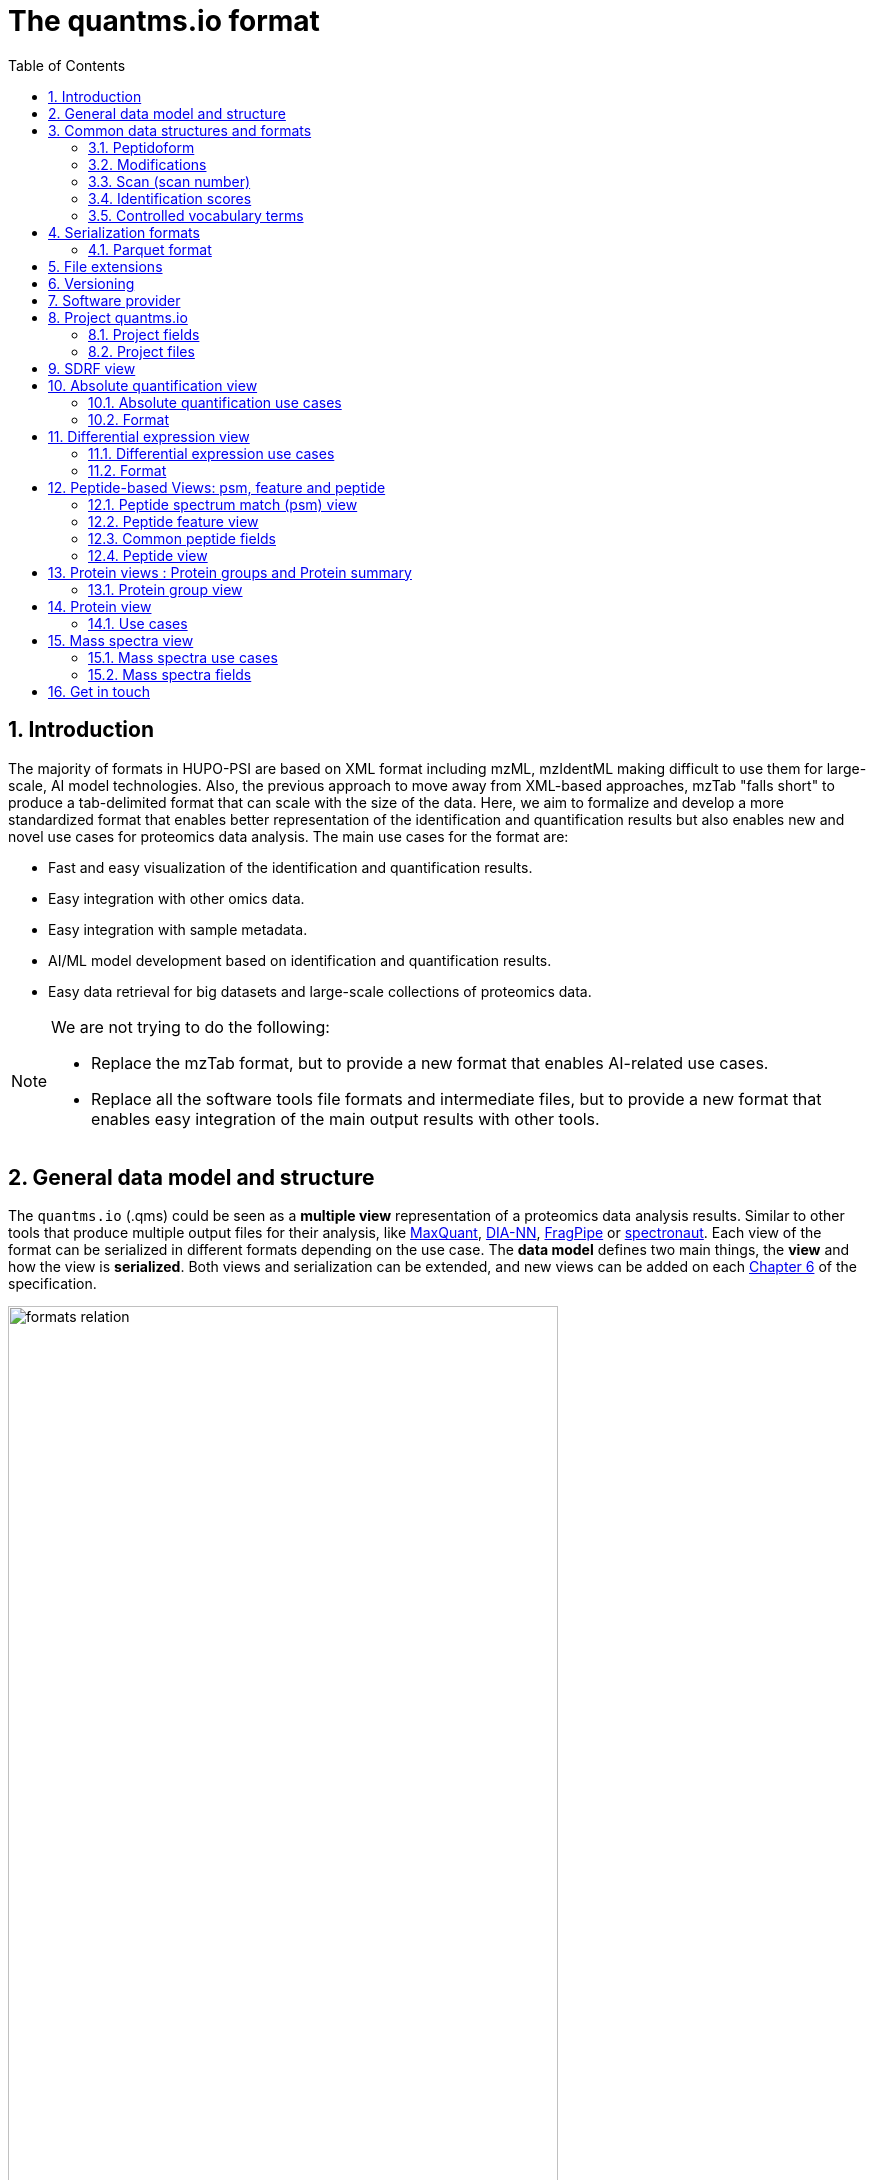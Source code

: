 = The quantms.io format
:sectnums:
:toc: left
:doctype: book
//only works on some backends, not HTML
:showcomments:
//use style like Section 1 when referencing within the document.
:xrefstyle: short
:figure-caption: Figure
:pdf-page-size: A4

//GitHub specific settings
ifdef::env-github[]
:tip-caption: :bulb:
:note-caption: :information_source:
:important-caption: :heavy_exclamation_mark:
:caution-caption: :fire:
:warning-caption: :warning:
endif::[]

[[introduction]]
== Introduction

The majority of formats in HUPO-PSI are based on XML format including mzML, mzIdentML making difficult to use them for large-scale, AI model technologies. Also, the previous approach to move away from XML-based approaches, mzTab "falls short" to produce a tab-delimited format that can scale with the size of the data. Here, we aim to formalize and develop a more standardized format that enables better representation of the identification and quantification results but also enables new and novel use cases for proteomics data analysis. The main use cases for the format are:

- Fast and easy visualization of the identification and quantification results.
- Easy integration with other omics data.
- Easy integration with sample metadata.
- AI/ML model development based on identification and quantification results.
- Easy data retrieval for big datasets and large-scale collections of proteomics data.

[NOTE]
====
We are not trying to do the following:

- Replace the mzTab format, but to provide a new format that enables AI-related use cases.
- Replace all the software tools file formats and intermediate files, but to provide a new format that enables easy integration of the main output results with other tools.
====

[[general-data-model]]
== General data model and structure

The `quantms.io` (.qms) could be seen as a **multiple view** representation of a proteomics data analysis results. Similar to other tools that produce multiple output files for their analysis, like https://www.maxquant.org/[MaxQuant], https://github.com/vdemichev/DiaNN[DIA-NN], https://fragpipe.nesvilab.org/[FragPipe] or https://biognosys.com/software/spectronaut/[spectronaut]. Each view of the format can be serialized in different formats depending on the use case. The **data model** defines two main things, the **view** and how the view is **serialized**. Both views and serialization can be extended, and new views can be added on each <<version>> of the specification.

image::images/formats-relation.svg[width=80%]

- The **data model view** defines the structure, the fields and properties that will be included in a view for each peptide, psms, feature or protein.
- The **data serialization** defines the format in which the view will be serialized and what features of serialization will be supported, for example, compression, indexing, or slicing.

[.center, cols="1,1,1,1", width=75%]
|===
| *view*       | *file class*      | *serialization format* | *definition*
| mz           | mz_file           | _parquet_              | <<mz>>
| psm          | psm_file          | _parquet_              | <<psm>>
| feature      | feature_file      | _parquet_              | <<feature>>
| pg           | pg_file           | _parquet_              | <<pg>>
| peptide      | peptide_file      | _parquet_              | <<peptide>>
| protein      | protein_file      | _parquet_              | <<protein>>
| absolute     | absolute_file     | _tsv_                  | <<absolute>>
| differential | differential_file | _tsv_                  | <<differential>>
| sdrf         | sdrf_file         | _tsv_                  | <<sdrf>>
| project      | -                 | _json_                 | <<project>>
|===

NOTE: Some of these data models fit better for some analytical methods than others, for example, the **psm view** <<psm>> is more suitable for data-dependent acquisition (DDA) methods, and may not be present in data-independent acquisition (DIA) methods; while the **feature view** <<feature>> could be generated in both DDA and DIA methods. Different expression view <<differential>> are only present in those experiments while absolute-expression (based on IBAQ values) is only available on datasets where comparisons are not performed between conditions.

[[file-structure]]

The `.qms` contains all the files of a quantms.io experiment. It will contain metadata files and different views of the experiments; <<general-data-model>>.

[[common-data-structures]]
== Common data structures and formats

We have some concepts that are common for some outputs and would be good to define and explain them here:

[[peptidoform]]
=== Peptidoform

A peptidoform is a peptide sequence with modifications. For example, the peptide sequence `PEPTIDM` with a modification of `Oxidation` would be `PEPTIDM[Oxidation]`. The peptidoform show be written using the https://github.com/HUPO-PSI/ProForma[Proforma specification]. This concept is used in the following outputs:

  - <<psm>>
  - <<feature>>
  - <<peptide>>

[[modifications]]
=== Modifications

A modification is a chemical change in the peptide sequence. Modifications can be annotated in multiple ways in `quantms.io` format:

- As part of the Proforma notation inside the peptide or as a separate by `[Oxidation]` with  modification name or accession: For example, `Oxidation` or `UNIMOD:35`. It Is RECOMMENDED to report modifications using UNIMOD. If a modification is not defined in UNIMOD, a CHEMMOD definition must be used like `CHEMMOD:-18.0913`, where the number is the mass shift in Daltons.
- As a list of modification names for each peptidoform for easy integration and filtering of the given peptide evidence. For example, `Oxidation;Phosphorylation`.
- Full modification annotation with the given position, modification name, and quality score. In this case, modifications will be encoded as:
  ** Accession or name: The modification accession or name. For example, `CHEMMOD:-18.0913`, `UNIMOD:35` or `Oxidation`.
  ** Position: The position of the modification in the peptide sequence. Terminal modifications in proteins and peptides MUST be reported with the position set to 0 (N-terminal) or the amino acid length +1 (C-terminal) respectively. For example, `1` or `1,2,3`.
  ** Localization Probability: The probability of the modification being in the reported position.

Those three properties can be combined, for example, in a string like one string as:

`{position}({Probabilistic Score:0.9})|{position2}|..-{modification accession or name}`

`1(Probabilistic Score:0.8)|2(Probabilistic Score:0.9)|3-UNIMOD:35`

When represented in parquet files <<psm>>, <<feature>>, modification details will be a list of struct:

```json
   {
      "name": "modifications",
      "type": {
        "type": "array",
        "items": {
          "type": "record",
          "name": "modification_details",
          "fields": [
            {
              "name": "accession",
              "type": "string",
              "doc": "Accession number of the modification (e.g., UNIMOD:35)"
            },
            {
              "name": "positions",
              "type": {
                "type": "array",
                "items": {
                  "type": "record",
                  "name": "PositionDetails",
                  "fields": [
                    {
                      "name": "position",
                      "type": "int",
                      "doc": "Position of the modification on the peptide"
                    },
                    {
                      "name": "localization_probability",
                      "type": "float",
                      "doc": "Probability that the modification is localized at this position"
                    }
                  ]
                }
              },
              "doc": "Positions and corresponding localization probabilitie"
            }
          ]
        }
      },
      "doc": "List of modifications and their details"
    }

```

[[scan]]
=== Scan (scan number)
Scan number (`scan`) aims to point to the MS/MS in a Raw, mzML, or peak list file (e.g., MGF). https://github.com/HUPO-PSI/mzIdentML[mzIdentML], https://github.com/HUPO-PSI/mzTab[mzTab], https://github.com/HUPO-PSI/usi[USI], and another HUPO-PSI standardization have different ways to use and define scan `number`. Here we will use the latest definition from USI. A single `scan` point to an MS/MS in the spectra file. The `scan` is a unique identifier, and it could be a number or a string depending on the instrument.

- AB Sciex:  `sample=1 period=1 cycle=2740 experiment=10` ->  `1,1,2740,10`. In this scenario, where reference to the original scan event is desired but a single scan number is not sufficient, then we use `nativeId` mechanism.

- Waters nativeId: `function=10 process=1 scan=345` -> `10,1,345`

- Bruker nativeId: `frame=120 scan=475` -> `120,475`

- Thermo scan : `controllerType=0 controllerNumber=1 scan=43920` -> `43920`

Note: since the controllerType and controllerNumber are always 0 and 1 for mass spectra. In rare cases, if either controllerType is not 0 or controllerNumber is not 1 (e.g., a PDA spectrum is being referenced), then the nativeId form MUST be used: `controllerType=5 controllerNumber=1 scan=7` -> `5,1,7`

The `scan` is use in the following section: <<psm>>, <<feature>>, <<mz>>.

[NOTE]
=====
Normally the scan value is only captured in the column, while the format of the scan: `nativeId`, `scan` or `index` should be captured in the metadata of the file. However, in some types of analyses we may have more than one type of scan in the same file, (e.g., when merging multiple experiments.), in this case, each scan MUST be prefixed by the type of scan. For example, `nativeId:1,1,2740,10`, `scan:43920`.
=====

[[identification-scores]]
=== Identification scores

Every workflow within quantms uses different identification/quantification scores to determinate the quality of the identification or the quantification. `additional_scores` in quantms try to capture multiple scores from different workflows such as the `Comet:xcorr` or `DIA-NN:Q.Value`. Additional scores are stored as a key/value pair where the key is the name of the score (is RECOMMENDED to use HUPO-PSI MS ontology) and the value is the score value. This concept is used in the following outputs:

- `[Comet:xcorr:67.8", DIA-NN:Q.Value:0.01]`

This concept is used in the following outputs:

- <<psm>>
- <<feature>>
- <<peptide>>

[[cv-terms]]
=== Controlled vocabulary terms

The following views <<psm>>, <<feature>>, <<mz>> use controlled vocabularies to describe the data. The controlled vocabulary terms are used to standardize the data and make it easier to integrate with other datasets. The controlled vocabulary terms are stored as a key/value pair where the key is the name of the controlled vocabulary term and the value is the term value. This concept is used in the following outputs:

- `["ms level": "2", "deconvoluted data": null]`

The name/key of the controlled vocabulary MUST be provided; the value is optional.

[[serialization]]
== Serialization formats

The `quantms.io` format has different serialization formats for each view. The serialization format defines how the view will be serialized and what features of serialization will be supported, for example, compression, indexing, or slicing. The following serialization formats are supported:

- **tsv**: Tab-separated values format.
- **parquet**: Apache Parquet format.
- **json**: JavaScript Object Notation format.

[[parquet-format]]
=== Parquet format

https://github.com/apache/parquet-format[Parquet] is a columnar storage format that supports nested data. Apache Parquet is an open-source format designed for efficient data storage and retrieval. It offers high-performance compression and encoding schemes, making it well-suited for handling large volumes of complex data. Parquet is widely supported across various programming languages and analytics tools.

Apache Parquet includes two types of metadata: file metadata and column metadata. File metadata contains pointers to the starting locations of all the column metadata, while column metadata holds location information for the individual column chunks. Readers first access the file metadata to find the column chunks they need, then use the column metadata to efficiently skip over irrelevant pages.

A Parquet table can be distributed across multiple compute nodes, and its key advantage is that applications can quickly jump to the relevant fields in a record using metadata. For large-scale analyses, Parquet has helped users reduce storage requirements by at least one-third on large datasets. Additionally, it significantly improves scan and deserialization times (important for web-based use cases), thus reducing overall costs.

[[parquet-features]]
==== Parquet features

- **Columnar Storage**: Parquet's columnar design improves compression and query performance by storing data by columns rather than rows, which reduces I/O for analytical queries that typically access only a few columns.
- **Efficient Compression**: The format achieves better compression ratios with algorithms like Snappy, Gzip, and LZO, and uses techniques like RLE, and dictionary encoding for further optimization.
- **Schema Evolution**: Parquet supports adding, deleting, or modifying columns without affecting existing data, making it adaptable to schema changes.
- **Complex Data Types**: Supports nested structures and data types like arrays, maps, and structs, allowing efficient storage of complex data.

[[parquet-slicing]]
==== Parquet slicing

`quantms.io` supports slicing parquet files using any field when generating them.Upon storage, the files are organized into distinct folders according to the chosen slicing fields.
----
PXD004683/
│
├── sample_accession_1/
│   ├── file1.parquet
│   └── file2.parquet
│
├── sample_accession_2/
│   ├── file3.parquet
│   └── file4.parquet
│
└── sample_accession_3/
    ├── file5.parquet
    └── file6.parquet
...
----

When registering parquet files to project.json <<project>>, it will be in such a format.
----
  "quantms_files": [
    {
      "feature_file": [
        {
          "path_name": "PXD004683",
          "is_folder": true,
          "partition_fields": ["sample_accession"]
        }
      ]
    },
  ]
----

[[extensions]]
== File extensions

File extensions are used to identify the file type. In `quantms.io` the extensions are constructed as follows: `*.{view}.{format}` where the view is one of the well-defined views in the specification and the format is one of the serialization formats. For example:

- An absolute expression file: `PXD000000-943a8f02-0527-4528-b1a3-b96de99ebe75.absolute.tsv`
- A differential expression file: `PXD000000-943a8f02-0527-4528-b1a3-b96de99ebe75.differential.tsv`
- A feature file: `PXD000000-943a8f02-0527-4528-b1a3-b96de99ebe75.feature.parquet`
- A psm file: `PXD000000-943a8f02-0527-4528-b1a3-b96de99ebe75.psm.parquet`

NOTE: In `quantms.io` we use the UUID to identify the project and the files `{PREFIX}-{UUID}.{view}.{format}`, it is optional, but for most of the code examples we will use it. *uuids*: A Universally Unique Identifier (UUID) URN Namespace, as defined in RFC 4122, provides a standardized method for generating globally unique identifiers across various systems and applications. The UUID URN Namespace ensures that each generated UUID is highly unlikely to collide with any other UUID, even when produced by different entities and systems.

[[version]]
== Versioning

The structure of the version is as follows `{major release}.{minor update}`: The current `quantms.io` specification version is: **1.0**

- All views (<<psm>>, <<feature>>, <<pg>>) and serialization formats will have a version number in the way: `quantmsio_version: {}`. This will help to identify the version of the specification used to generate the file.
- Major release changes will be backward incompatible, while minor updates will be backward compatible.

[[software]]
== Software provider

The data within quantms.io is mainly generated from https://github.com/bigbio/quantms[quantms workflow]. However, the format is open and can be used by any software provider that wants to generate the data in this format. The software provider and the version of the software used to generate the data will be stored in the project view <<project>> as:

[source,json]
----
"software_provider": {
    "name": "quantms",
    "version": "1.3.0"
  }
----

[[project]]
== Project quantms.io

The project view is the file that stores the metadata of the entire `quantms.io` project. The project view is a JSON file that contains the following fields:

=== Project fields

|===
| **Field**                       | **Description**                             | **Type**
| ``project_accession``          | Project accession identifier                | string
| ``project_title``               | Title of the project                        | string
| ``project_description``         | Description of the project                  | string
| ``project_sample_description``  | Description of the project sample           | string
| ``project_data_description``    | Description of the project data             | string
| ``project_pubmed_id**           | PubMed ID associated with the project       | int32
| ``organisms``                   | List of Organisms involved in the project   | list[string], null
| ``organism_parts``              | Parts of Organisms studied                  | list[string], null
| ``diseases``                    | Diseases associated with the study          | list[string], null
| ``cell_lines``                  | Cell lines used in the study                | list[string], null
| ``instruments``                 | Instruments used for data acquisition       | list[string]
| ``enzymes``                     | Enzymes used in the study                   | list[string]
| ``experiment_type``             | Types of experiments conducted              | list[string]
| ``acquisition_properties``      | Properties of the data acquisition methods  | list[key/value]
| ``quantms_files``               | Files related to quantMS analysis           | list[key/value]
| ``quantmsio_version``           | Version of the `quantms.io`                 | string
| ``software_provider``           | The <<software>> used to generate the data  | key/value
| ``comments``                    | Additional comments or notes                | list[string]
|===

- key/value pair object: The key/value pairs are used to store the acquisition properties, and the  quantms files.

Example of ``acquisition_properties``:

[source,json]
----
   "acquisition_properties": [
        {"precursor tolerance": "0.05 Da"},
        {"dissociation method": "HCD"}
   ]
----

=== Project files

The files within a project are in the current version <<version>> optional. Files within a project should be listed in the quantms_files, for every file the following information is necessary:

- path_name: The name of the file or folder.
- is_folder: A boolean value that indicates if the file is a folder or not.
- partition_fields: The fields that are used to partition the data in the file. This is used to optimize the data retrieval and filtering of the data. This field is optional.

NOTE: Parquet files can be storage as folders when the data is partitioned by some fields. For example, a parquet file that is partitioned by the `sample_accession` field will be stored as a folder with the name of the field and the value of the field.

Example of ``quantms_files``:

[source,json]
----
   {
  "quantms_files": [
    {
      "psm_file": [
        {
          "path_name": "PXD004683-550e8400-e29b-41d4.1.psm.parquet",
          "is_folder": false
        },
        {
          "path_name": "PXD004683-550e8400-e29b-41d4.2.psm.parquet",
          "is_folder": false
        }
      ]
    },
    {
      "feature_file": [
        {
          "path_name": "PXD004683",
          "is_folder": true,
          "partition_fields": ["sample_accession"]
        }
      ]
    },
    {
      "differential_file": [
        {
          "path_name": "PXD004683-a716.differential.tsv",
          "is_folder": false
        }
      ]
    },
    {
      "absolute_file": [
        {
          "path_name": "PXD004683-e29b-41f4-a716.absolute.tsv",
          "is_folder": false
        }
      ]
    },
    {
      "sdrf_file": [
        {
          "path_name": "PXD004683-e29b-41f4-a716.sdrf.tsv",
          "is_folder": false
        }
      ]
    }
  ]
}
----

Example:

[source,json]
----
   {
    "project_accession": "PXD014414",
    "project_title": "",
    "project_sample_description": "",
    "project_data_description": "",
    "project_pubmed_id": 32265444,
    "organisms": [
        "Homo sapiens"
    ],
    "organism_parts": [
        "mammary gland",
        "adjacent normal tissue"
    ],
    "diseases": [
        "metaplastic breast carcinomas",
        "Triple-negative breast cancer",
        "Normal",
        "not applicable"
    ],
    "cell_lines": [
        "not applicable"
    ],
    "instruments": [
        "Orbitrap Fusion"
    ],
    "enzymes": [
        "Trypsin"
    ],
    "experiment_type": [
        "Triple-negative breast cancer",
        "Wisp3",
        "Tandem mass tag (tmt) labeling",
        "Ccn6",
        "Metaplastic breast carcinoma",
        "Precision therapy",
        "Lc-ms/ms shotgun proteomics"
    ],
    "acquisition_properties": [
        {"proteomics data acquisition method": "TMT"},
        {"proteomics data acquisition method": "Data-dependent acquisition"},
        {"dissociation method": "HCD"},
        {"precursor mass tolerance": "20 ppm"},
        {"fragment mass tolerance": "0.6 Da"}
    ],
  "quantms_files": [
    {
      "feature_file": [
        {
          "file_name": "PXD014414.feature.parquet",
          "is_folder": false
        }
      ]
    },
    {
      "sdrf_file": [
        {
          "file_name": "PXD014414.sdrf.tsv",
          "is_folder": false
        }
      ]
    },
    {
      "psm_file": [
        {
          "file_name": "PXD014414-f4fb88f6.psm.parquet",
          "is_folder": false
        }
      ]
    },
    {
      "differential_file": [
        {
          "file_name": "PXD014414-3026e5d5.differential.tsv",
          "is_folder": false
        }
      ]
    }
  ]
  },
    "software_provider": {
       "name": "quantms",
       "version": "1.3.0"
    },
    "quantmsio_version": "1.0",
    "comments": []
   }
----

[[sdrf]]
== SDRF view

The Proteomics Sample and Data Relationship Format (https://github.com/bigbio/proteomics-sample-metadata[SDRF]) is a tab-delimited file format that describes the relationship between samples, data files, and the experimental factors. The SDRF is a key file in the proteomics data analysis workflow as it describes the relationship between the samples and the data files. The specification of the SDRF can be found in the https://github.com/bigbio/proteomics-sample-metadata[SDRF GitHub repository].

[[absolute]]
== Absolute quantification view

Absolute quantification is the process of determining the absolute/baseline amount of a target protein in a sample. In proteomics, the main computational method to determine the absolute quantification is the intensity-based https://www.nature.com/articles/nature11848[absolute quantification (iBAQ) method].

=== Absolute quantification use cases

- Fast and easy visualization absolute expression (AE) results using iBAQ values.
- Store the AE results of each protein on each sample.
- It could be used as a proxy to understand the expression profile of a protein in different conditions, tissues and organisms.

=== Format

The absolute expression format is a tab-delimited file format that contains the following fields:

-  ``protein`` -> Protein accession or semicolon-separated list of accessions for indistinguishable groups
-  ``sample_accession`` -> Sample accession in the SDRF.
-  ``condition`` -> Condition name
-  ``ibaq`` -> iBAQ value
-  ``ibaq_normalized`` -> Relative iBAQ value, Ibaq value normalized by the sum of the iBAQ values in the sample.

Example:

|===
| *protein*    | *sample_accession* | *condition* | *ibaq*  | *ibaq_normalized*
| LV861_HUMAN  | Sample-1           | heart        | 1234.1  | 12.34
|===

==== AE header

We based the AE format (<<absolute>>) and DE (<<differential>>) based on MSstats and other genomics formats such as VCF. By default, the MSstats format does not have any header of metadata. We suggest adding a header to the output for better understanding of the file. By default, MSstats allows comments in the file if the line starts with ``#``. The quantms output will start with some key value pairs that describe the project, the workflow and also the columns in the file. For

Example:

``#project_accession=PXD000000``

In addition, for each ``Default`` column of the matrix the following information should be added:

   #INFO=<ID=protein, Number=inf, Type=String, Description="Protein Accession">
   #INFO=<ID=sample_accession, Number=1, Type=String, Description="Sample Accession in the SDRF">
   #INFO=<ID=condition, Number=1, Type=String, Description="Value of the factor value">
   #INFO=<ID=ibaq, Number=1, Type=Float, Description="Intensity based absolute quantification">
   #INFO=<ID=ibaq_normalized, Number=1, Type=Float, Description="normalized iBAQ">
   #INFO=<ID=quantmsio_version, Number=1, Type=String, Description="Version of the quantms.io">

- The ``ID`` is the column name in the matrix, the ``Number`` is the number of values in the column (separated by ``;``), the ``Type`` is the type of the values in the column and the ``Description`` is a description of the column. The number of values in the column can go from 1 to ``inf`` (infinity).
-  Protein groups are written as a list of protein accessions separated by ``;`` (e.g.``P12345;P12346``)

We _RECOMMEND_ including the following properties in the header:

-  `project_accession`: The project accession in PRIDE Archive
-  `project_title`: The project title in PRIDE Archive
-  `project_description`: The project description in PRIDE Archive
-  `quantms_version`: The version of the quantms workflow used to generate the file
-  `factor_value`: The factor values used in the analysis (e.g.``tissue``)

Please check also the differential expression example for more information: <<differential>>

[[differential]]
== Differential expression view

The differential expression view is a tab-delimited file format that contains the differential expression results between two contrasts, with the corresponding fold changes and p-values. The differential expression view is a key file in the proteomics data analysis workflow as it describes the differential expression between two conditions.

=== Differential expression use cases

-  Store the differential express proteins between two contrasts, with the corresponding fold changes and p-values.
-  Enable easy visualization using tools like `Volcano Plot <https://en.wikipedia.org/wiki/Volcano_plot_(statistics)>`__.
-  Enable easy integration with other omics data resources.
-  Store metadata information about the project, the workflow and the columns in the file.

=== Format

The differential expression format by quantms.io is based on the https://msstats.org/wp-content/uploads/2017/01/MSstats_v3.7.3_manual.pdf[MSstats] output:

- ``protein`` -> Protein Accession
- ``label`` -> Label for the contrast on which the fold changes and p-values are based on
- ``log2fc`` -> Log2 Fold Change
- ``se`` -> Standard error of the log2 fold change
- ``df`` -> Degree of freedom of the t-student test
- ``pvalue`` -> Raw p-values
- ``adj_pvalue`` -> P-values adjusted among all the proteins in the specific comparison using the approach by Benjamini and Hochberg
- ``issue`` -> Issue column shows if there is any issue for inference in corresponding protein and comparison, for example, OneConditionMissing or CompleteMissing.

Example:

|===
| *protein*   | *label*                          | *log2fc* | *se* | *df* | *pvalue* | *adj_pvalue* | *issue*
| ADA2_HUMAN  | normal - squamous cell carcinoma | 0.3057    | 0.26 | 37   | 0.02     | 0.43         |
|===

==== DE header

By default, the MSstats format does not have any header of metadata. We suggest adding a header to the output for better understanding of the file. By default, MSstats allows comments in the file if the line starts with ``#``. The quantms output will start with some key value pairs that describe the project, the workflow and also the columns in the file. For example:

``#project_accession=PXD000000``

In addition, for each ``Default`` column of the matrix the following information should be added:

   #INFO=<ID=protein, Number=inf, Type=String, Description="Protein Accession">
   #INFO=<ID=label, Number=1, Type=String, Description="Label for the Conditions combination">
   #INFO=<ID=log2fc, Number=1, Type=Double, Description="Log2 Fold Change">
   #INFO=<ID=se, Number=1, Type=Double, Description="Standard error of the log2 fold change">
   #INFO=<ID=df, Number=1, Type=Integer, Description="Degree of freedom of the Student test">
   #INFO=<ID=pvalue, Number=1, Type=Double, Description="Raw p-values">
   #INFO=<ID=adj_pvalue, Number=1, Type=Double, Description="P-values adjusted among all the proteins in the specific comparison using the approach by Benjamini and Hochberg">
   #INFO=<ID=issue, Number=1, Type=String, Description="Issue column shows if there is any issue for inference in corresponding protein and comparison">
   #INFO=<ID=quantmsio_version, Number=1, Type=String, Description="Version of the quantms.io">

-  The ``ID`` is the column name in the matrix, the ``Number`` is the number of values in the column (separated by ``;``), the ``Type`` is the type of the values in the column and the ``Description`` is a description of the column. The number of values in the column can go from 1 to ``inf`` (infinity).
-  Protein groups are written as a list of protein accessions separated by ``;`` (e.g. `P12345;P12346``)

We suggest including the following properties in the header:

- `project_accession`: The project accession in PRIDE Archive
- `project_title`: The project title in PRIDE Archive
- `project_description: The project description in PRIDE Archive
- `quantmsio_version`: The version of the quantms workflow used to generate the file.
- `factor_value`: The factor values used in the analysis (e.g. ``phenotype``)
- `adj_pvalue: The FDR threshold used to filter the protein lists (e.g. ``adj.pvalue < 0.05``)

[[peptide-views]]
== Peptide-based Views: psm, feature and peptide

Multiple peptide-level views are available for the `quantms.io` format. The views are the following:

- <<psm>>: Peptide Spectrum Match (psm) View—The psm view aims to cover detail on Peptide spectrum matches (psm) level for AI/ML training and other use-cases, mainly for DDA analytical methods.

- <<feature>>: Peptide Feature View—The peptide feature views (peptide features) aims to cover detail on quantified peptide information level, including peptide intensity in relation to the sample metadata.

- <<peptide>>: Peptide View—The peptide view is a summary of quantified peptides by samples, the aim of this representation is to provide a simple summary of the number of peptides and their given quantity for each protein on each sample. This view is useful for quick visualization and data retrieval.

[[psm]]
=== Peptide spectrum match (psm) view

Peptide spectrum matches (psms) are the results of the **identification** of peptides in mass spectrometry data. PSMs are mainly the results of peptide identification by database search engines on data-dependent acquisition (DDA) experiments.

==== Psm use cases

- The psm table aims to cover detail on psm level for AI/ML use-cases.
- Most of the content is similar to mzTab, a psm would a peptide identification in a msrun file.
- We included in the psm view the spectrum information as optional for those use cases that want to have fast access to peptide information + spectrum data, for example, clustering or intensity prediction
- Fast and easy visualization of PSM information.

[[psm-fields]]
==== Psm fields

The following table presents all the fields and attributes for each PSM entry in the psm_file. Some fields are shared between the <<psm>>, <<feature>> and <<peptide>> views.

[cols="1,2,1,1,1,1,1", options="header"]
|===
| **Field**
| **Description**
| **Type**
| **DIA-NN**
| **FragPipe**
| **MaxQuant**
| **mzTab**

7+^| These fields are shared with features (<<feature>>) and peptides (<<peptide>>)
| `sequence`
| The peptide's sequence (with no modifications)
| string
| Stripped.Sequence
| Peptide
| Sequence
| sequence

| `peptidoform`
| Peptide sequence with modifications, see more <<peptidoform>>
| string
| Modified.Sequence
| Modified Peptide
| Modified sequence
| opt_global_cv_MS:1000889_peptidoform_sequence

| `modifications`
| List of modifications as a string array, easy for search and filter
| array[string], null
| -
| -
| Modifications
| modifications

| `modification_details`
| Modifications details: modification name, positions and localization probabilities: read <<modifications>>
| array[struct], null
| -
| [modified residue]:[modification mass]
| Score for localization in Site Tables
| x

| `posterior_error_probability`
| Posterior error probability (PEP) for the given peptide or psm match.
| float32, null
| PEP
| x
| PEP
| opt_global_Posterior_Error_Probability_score

| `global_qvalue`
| Global q-value for the peptide or psm at the level of the experiment, <<psm-global-qvalue>>
| float32, null
| Global.Q.Value
| x
| -
| opt_global_q-value

7+^| Peptide fields shared with feature (<<feature>>)
| `is_decoy`
| Decoy indicator, 1 if the peptide is a decoy, 0 target
| int32
| -
| -
| Reverse
| opt_global_cv_MS:1002217_decoy_peptide

| `calculated_mz`
| Theoretical peptide mass-to-charge ratio based on an identified sequence and modifications
| float32
| Calculate.Precursor.Mz
| Calculated M/Z
| m/z
| calc_mass_to_charge

| `additional_scores`
| List of structures, each structure contains two fields: name and value.
| array[struct{name: string, value: float32}]
| DIA-NN Scores
| FragPipe Scores
| MaxQuant Scores
| search_engine_score

| `consensus_support`
| Consensus support for the given peptide spectrum match, when multiple search engines are used
| float32, null
| -
| -
| -
| -

| `rank`
| Rank of the peptide spectrum match in the search engine output | integer, null
| int32, null
| -
| -
| -

| `cv_params`
| Optional list of CV parameters for additional metadata <<psm-cv-params>>
| array[struct{name:string, value:string}], null
| -
| -
| -
| -

7+^| Protein fields shared by <<feature>> <<psm>>
| `unique`
| Unique peptide indicator, if the peptide maps to a single protein, the value is 1, otherwise 0
| int32, null
| -
| Is Unique
| Unique
| unique

| `pg_global_qvalue`
| Global q-value of the protein group at the experiment level
| float32, null
| Global.PG.Q.Value
| x
| x
| best_search_engine_score

| `mp_accessions`
| Protein accessions of all the proteins that the peptide maps to
| array[string], null
| Protein.Ids
| x
| Proteins
| accession

7+^| Spectra fields shared by <<feature>> <<psm>>
| `precursor_charge`
| Precursor charge
| int32
| Precursor.Charge
| x
| Charge
| charge

| `observed_mz`
| Experimental peptide mass-to-charge ratio of identified peptide (in Da)
| float32
| x
| Observed M/Z
| x
| exp_mass_to_charge

| `rt`
| MS2 scan’s precursor retention time (in seconds)
| float32, null
| RT
| x
| Retention time
| retention_time

| `predicted_rt`
| Predicted retention time of the peptide (in seconds)
| float32, null
| Predicted.RT
| x
| x
| -

| `reference_file_name`
| Spectrum file name with no path information and not including the file extension
| string
| Run
| Spectrum File
| x
| spectra_ref

| `scan`
| Scan index (number of nativeId) of the spectrum identified: read <<scan>>
| string
| <<scan-diann>>
| Spectrum
| MS/MS scan number
| spectra_ref

7+^|These fields are optional and part of the MS/MS information <<mz>>
| `ion_mobility`
| Ion mobility value for the precursor ion
| float, null
| x
| x
| x
| x

| `number_peaks`
| Number of peaks in the spectrum used for the peptide spectrum match
| int32, null
| -
| -
| -
| -

| `mz_array`
| Array of m/z values for the spectrum used for the peptide spectrum match
| array[float], null
| -
| -
| -
| -

| `intesity_array`
| Array of intensity values for the spectrum used for the peptide spectrum match
| array[float], null
| -
| -
| -
| -
|===

[NOTE]
====
 - Psm view is NOT RECOMMENDED to be generated for **DIA** methods because it will be duplicated information with the feature view. The psm view is more suitable for **DDA** methods where the psm is the main output of the identification process.

 - Protein inference SHOULD NOT be included in the psm view, as it is not the main purpose of the psm view. However, for some use cases like peptide filtering, search, etc., maybe interesting to have access to all the psms for a given protein accession, you can include that in the `mp_accessions`: mapped protein accessions. For protein inference please look into the feature view (<<feature>>) and protein group (<<pg>>).

 - The `mz_array` and `intensity_array` are arrays of the same length, where the `mz_array` contains the m/z values and the `intensity_array` contains the intensity values; and the size of the arrays is the same as the number of peaks in the spectrum. These three columns could help use cases like AI/ML that need the spectrum information for a given psm. We RECOMMEND using for spectra data the mz view (<<mz>>), where the spectra are stored in a more efficient way.
====

[[psm-cv-params]]
==== Psm CV parameters

Cv params are a key-value pairs list that allows to store additional information for a given psm. For example, it could be used to store the following, mzIdentML information:

- 'prot:FDR threshold': 0.01
- number of unmatched peaks: 3

The cv_params are stored as a list of key-value pairs, where the key is the name of the parameter, and the value is the value of the parameter. This is similar to the CVParams in the mzIdentML format. Please, be aware that search engine scores should be stored for psms in the column `additional_scores`.

[[peptidoform]]

[[psm-file-metadata]]
==== Psm file metadata

For parquet psm files, the metadata of the file including quantms.io version and other metadata should be stored in the file. The metadata should be stored in the file as a key/value pair. The metadata should include the following fields:

- `quantmsio_version`: The version of the quantms.io format used to generate the file.
- `software_provider`: The software provider and the version of the software used to generate the data.
- `project_accession`: The project accession in PRIDE Archive if available.
- `project_title`: The project title in PRIDE Archive if available.
- `project_description`: The project description in PRIDE Archive if available.
- `scan_format`: The format of the scan, with possible values: `scan`, `index`, `nativeId`.
- `creator`: Name of the tool or person who created the file.
- `file_type` Type of the file (psm_file)
- `creation_date`: Date when the file was created
- `uuid`: Unique identifier for the file.

Example parquet in Python:

[source,python]
----
import pyarrow as pa
import pyarrow.parquet as pq

# Define a sample schema for the Parquet file
schema = pa.schema([
    ....
])

# Create sample data to write to the Parquet file
data = {
    ....
}

# Convert the data to a PyArrow Table
table = pa.table(data, schema=schema)

# Define the custom metadata as key-value pairs
file_metadata = {
    'quantmsio_version': '1.0',
    'software_provider': 'QuantMS 1.3.0',
    'project_accession': 'PXD012345',
    'project_title': 'Proteomics of Disease X',
    'project_description': 'Project description',
    'scan_format': 'scan',
    'creator': 'John Doe',
    'file_type': 'psm_file',
    'creation_date': '2021-01-01',
    'uuid': '943a8f02-0527-4528-b1a3-b96de99ebe75'
}

# Write the Parquet file with metadata
pq.write_table(table, 'psm_data.parquet', metadata=file_metadata)
----

[[psm-global-qvalue]]
==== Psm global q-value
The global q-value represents the q-value at the level of the experiment. In OpenMS this is the PSM q-value which is by default global at the level of the experiment and the run. In DIA-NN, it represents `Global.Q.Value`. At the run level, the `Q.Value` will be collected by `additional_scores`.

==== Format

The psm view can be found in link:psm.avsc[psm.avsc].

[[feature]]
=== Peptide feature view

The peptide feature view (peptide features) aims to cover detail on quantified peptide information level at the **msrun level**, including peptide intensity in relation to the msrun and sample metadata. The ``feature parquet file`` is a parquet file that contains the details of the peptides quantified in the experiment and sample.

The feature file is similar to the https://https://github.com/HUPO-PSI/mzTab/tree/master/specification_document-releases/1_0-Proteomics-Release[mztab] peptide table, the peptide evidence in https://cox-labs.github.io/coxdocs/output_tables.html[MaxQuant], the https://github.com/vdemichev/DiaNN/blob/master/README.md#output[diann matrix table].

==== Feature use cases

-  Store peptide intensities in relation to the sample metadata to perform down-stream analysis and integration.
-  Enable peptide level statistics and algorithms to move from peptide level to protein level.

NOTE: quantms also release the peptide table for MSstats. The goal of the feature table is to provide a more general peptide table and improve the annotations of the peptides with more columns.

==== Feature fields

The following table presents the fields needed to describe each feature in quantms.io. Some of the fields are shared with the psm view (<<psm>>).

[cols="1,2,1,1,1,1,1", options="header"]
|===
| *Field*
| *Description*
| *Type*
| *DIA-NN*
| *FragPipe*
| *MaxQuant*
| *mzTab*

7+^| Feature quantify fields <<feature>> additional fields are in the <<peptide-fields>> table
| `intensity`
| The intensity-based abundance of the peptide in the sample.
| float, null
| Precursor.Quantity
| Intensity
| Intensity
| peptide_abundance_assay[1-n]

7+^| Sample properties
| `sample_accession`
| The sample accession in the SDRF, which column is called `source name`
| string, null
| -
| -
| -
| -

| `condition`
| The value for the factor value column in the SDRF, for example, the tissue `factor value[organism part]`
| string, null
| -
| -
| -
| -

| `fraction`
| The index value in the SDRF for the fraction column
| string, null
| -
| -
| -
| -

| `biological_replicate`
| The value of the biological replicate column in the SDRF in relation to the condition
| string, null
| -
| -
| -
| -

| `run`
| The column stores IDs of mass spectrometry runs for LFQ experiments (e.g., 1). For TMT/iTRAQ experiments, it is an identifier of mixture combined with technical replicate and fractions `{mixture}_{technical_replicate}_{fraction}` (e.g., 1_2_3)
| string
| -
| -
| -
| -

| `channel`
| The channel used to label the sample, (e.g., TMT115)
| string, null
| -
| -
| -
| -

| `reference_file_name`
| The reference file name that contains the feature
| string
| Run
| -
| -
| -

7+^| Spectra information
| `psm_reference_file_name`
| The reference file containing the best psm that identified the feature. **Note**: This file can be different from the file that contains the feature (`ReferenceFile`).
| string, null
| -
| -
| -
| -

| `psm_scan_number`
| The scan number of the spectrum. The scan number or index of the spectrum in the file.
| string, null
| <<diann-scan>>
| -
| -
| -

| `rt_start`
| Start of the retention time window for feature
| float, null
| RT.Start
| x
| Calibrated retention time start
| -

| `rt_stop`
| End of the retention time window for feature
| float, null
| RT.Stop
| x
| Calibrated retention time finish
| -
|===

[[diann-scan]]
==== DIANN scan

The `DIA-NN` scan is a string that contains the scan number of the MS2 used to identify the peptide. We use the `rt` field and the mzML information to get that number.

==== Format

The feature view can be found in link:feature.avsc[feature.avsc].


[[peptide-fields]]
=== Common peptide fields

The following fields are shared among Peptide-based views: <<psm>>, <<feature>>, <<peptide>>.

[cols="1,2,1,1,1,1,1", options="header"]
|===
| **Field**
| **Description**
| **Type**
| **DIA-NN**
| **FragPipe**
| **MaxQuant**
| **mzTab**

7+^| Peptide fields shared by <<feature>> <<peptide>> <<psm>>
| `sequence`
| The peptide's sequence (with no modifications)
| string
| Stripped.Sequence
| Peptide
| Sequence
| sequence

| `peptidoform`
| Peptide sequence with modifications, see more <<peptidoform>>
| string
| Modified.Sequence
| Modified Peptide
| Modified sequence
| opt_global_cv_MS:1000889_peptidoform_sequence

| `modifications`
| List of modifications as a string array, easy for search and filter
| array[string], null
| -
| -
| Modifications
| modifications

| `modification_details`
| List of alternative site probabilities for the modification format: read <<modifications>>
| array[string], null
| -
| [modified residue]:[modification mass]
| Score for localization in Site Tables
| x

| `posterior_error_probability`
| Posterior error probability (PEP) for the given peptide match
| float, null
| PEP
| x
| PEP
| opt_global_Posterior_Error_Probability_score

| `global_qvalue`
| Global q-value for the peptide or psm at the level of the experiment
| float, null
| Global.Q.Value
| x
| -
| opt_global_q-value

7+^| Peptide fields shared by <<feature>> <<psm>>
| `is_decoy`
| Decoy indicator, 1 if the peptide is a decoy, 0 target
| int32
| -
| -
| Reverse
| opt_global_cv_MS:1002217_decoy_peptide

| `calculated_mz`
| Theoretical peptide mass-to-charge ratio based on an identified sequence and modifications
| float
| Calculate.Precursor.Mz
| Calculated M/Z
| m/z
| calc_mass_to_charge

| `additional_scores`
| List of structures, each structure contains two fields: name and value.
| array[struct{name: string, value: float}]
| DIA-NN Scores
| FragPipe Scores
| MaxQuant Scores
| search_engine_score

7+^| Protein fields shared by <<feature>> <<psm>> <<peptide>>
| `pg_accessions`
| Protein group accessions of all the proteins that the peptide maps to
| array[string], null
| Protein.Ids
| x
| Proteins
| accession

| `pg_positions`
| Protein start and end positions written as start_post:end_post
| array[string], null
| -
| x
| x
| Combination of start and end positions

| `unique`
| Unique peptide indicator, if the peptide maps to a single protein, the value is 1, otherwise 0
| int32, null
| -
| Is Unique
| Unique
| unique

| `protein_global_qvalue`
| Global q-value of the protein group at the experiment level
| float, null
| Global.PG.Q.Value
| x
| x
| best_search_engine_score

| `gg_accessions`
| Gene group accessions, as a string array
| array[string], null
| x
| x
| x
| -

| `gg_names`
| Gene names, as a string array
| array[string], null
| -
| x
| -
| -

7+^| Spectra fields shared by <<feature>> <<psm>>
| `precursor_charge`
| Precursor charge
| int32
| Precursor.Charge
| x
| Charge
| charge

| `observed_mz`
| Experimental peptide mass-to-charge ratio of identified peptide (in Da)
| float
| x
| Observed M/Z
| x
| exp_mass_to_charge

| `rt`
| MS2 scan’s precursor retention time (in seconds)
| float, null
| RT
| x
| Retention time
| retention_time

| `predicted_rt`
| Predicted retention time of the peptide (in seconds)
| float, null
| Predicted.RT
| x
| x
| -
|===

//TODO: We should discuss all the Protein Groups and Gene Groups fields and how they are used in the quantms.io: PGAccessions, PGPositions, Unique, ProteinGlobalQvalue, GGAccessions, GGNames



[[peptide]]
=== Peptide view

The peptide view aims to cover detail on peptides quantified in the experiment and sample. A peptide could be a modified peptide (sequence with modifications) or non-modified peptide (sequence with no modifications) depending on the use case and the granularity of the data. The peptide view is a tab-delimited file format that claims to represent the peptides quantified in the experiment.

==== Peptide use cases

- It serves as a report file with all peptides quantified in the experiment for each protein.
- It can be used to generate peptide reports for integration with tools and services.

==== Peptide fields

Some of the fields are shared between the <<psm>> and <<feature>> views, they can be found in the following table <<peptide-fields>>.

|===
| *Field*
| *Description*
| *Type*
|best_id_score     | The best search engine score from all the features/psms identified | `[{"type": "record", "name": "score", "fields": [{ "name": "name", "type": "string" },{ "name": "value", "type": "float32" }]}, "null"]`
|sample_accession  | The sample accession in the SDRF, which column is called `source name`  | string, null
|abundance         | The peptide abundance in the given sample accession                     | float, null
|===

==== Format

The peptide view can be found in link:peptide.avsc[peptide.avsc].

[[protein]]
== Protein views : Protein groups and Protein summary

We have two main reports for protein information. The <<pg>> report from <<proteinsummary>>. In summary, the protein group report is the output of the quantitative tool including quantms, MaxQuant or DIA-NN; while the protein summary is a summary of the protein quantified by samples.

[[pg]]
=== Protein group view

The protein group view is a tabular file that contains the details of the protein groups identified and quantified. The protein group is similar to the outputs of multiple tools such as MaxQuant, DIA-NN, and others.

The file defines the relation between a protein groups and the raw file that contains the protein group. The protein group view is a key file in the proteomics data analysis workflow as it describes the protein groups identified and quantified in the experiment.

==== Protein group use cases

- Retrieve all the protein groups identified or quantified in the file.
- Compute the protein group abundance by file and condition.
- Store information about FDR and q-values for the protein groups identified/quantified.

==== Protein group fields

[cols="1,2,1,1,1,1", options="header"]
|===
| **Field**
| **Description**
| **Type**
| *DIA-NN*
| *FragPipe*
| *MaxQuant*

| `quantmsio_version`
| The version of the quantms.io specification
| string
| -
| -
| -

| `pg_accessions`
| Protein group accessions of all the proteins within this group
| array[string]
| Protein.Group
| Group + Indistinguishable Proteins
| Protein IDs

| `pg_names`
| Protein group names
| array[string]
| Protein.Names
| -
| Protein names

| `gg_accessions`
| Gene group accessions, as a string array
| array[string]
| Genes
| -
| Gene names

|`reference_file_name`
|The raw file containing the identified/quantified protein
|string
|Run
|-
|-


| global_qvalue
| Global q-value of the protein group at the experiment level
| float
| Global.PG.Q.Value
|-
|Q-value

|`intensities`
| Array of intensities for the protein group in the run, the intensities are key-value pairs where the key is the type of intensity raw, normalized, etc the value is the intensity
| array[struct{name: string, value: float}]
|Intensity, Normalized Intensity
|-
|iBAQ, Intensity, LFQ intensity

| `is_decoy`
| If the protein is decoy
| null, integer
| -
| -
| Reverse

| `contaminant`
| If the protein is a contaminant
| null, integer
| -
| -
| Potential contaminant


| `peptides`
| Number of peptides per protein in the protein group
| null, struct{sequence: string, count: int}
| -
| -
| -

|`anchor_protein`
| The anchor protein of the protein group, leading protein or representative
| null, string
|-
|Protein ID
|Protein IDs

|`unique`
| Unique protein group indicator, if the protein group maps to a single protein, the value is 1, otherwise 0
| int32, null
| -
| -
| -

|`protein_identification_scores`
| List of structures, each structure contains two fields: name and value.
| array[struct{name: string, value: float}]
| -
| -
| -
|===

[[proteinsummary]]
== Protein view

The protein view is a report of the proteins identified/quantified in the experiment. It doesn't contain major information about the inference of the protein group, but it contains the protein abundance and the protein identification scores.

=== Use cases

- Fast reports of the proteins quantified/identified in an experiment with for Web interfaces and search engines.
- Connection to AE/DE formats that enable to talk about the coverage of the protein identification.

|===
| **Field** | **Description** | **Type**

| `abundance`              | Abundance of the given protein in the sample/experiment    | null, float
| `sample_accession`       | Sample accession in the SDRF, which column is called `source name` | string
| `best_id_score`           | The best search engine score for the identification      | `[{"type": "record", "name": "score", "fields": [{ "name": "name", "type": "string" },{ "name": "value", "type": "float32" }]}, "null"]`
| `gene_accessions`        | The gene accessions corresponding to every protein       | null, array[string]
| `gene_names`             | The gene names corresponding to every protein            | null, array[string]
| `number_peptides`        | The total number of peptides for a give protein        | null, integer
| `number_psms`           | The total number of peptide spectrum matches           | null, integer
| `number_unique_peptides` | The total number of unique peptides                    | null, integer
|===

==== Format

The protein view can be found in link:protein.avsc[protein.avsc].

[[mz]]
== Mass spectra view

The mass spectra view is a tabular file that contains the details of the mass spectra identified and quantified. This view is based on https://github.com/lazear/mz_parquet[mz_parquet] format developed by Michael Lazear. The mz_parquet format is a parquet-based format that stores the mass spectra information in a columnar format.

=== Mass spectra use cases

- Retrieve all the precursor mass, retention time, and intensity in the file.
- Enable easy visualization and scanning on mass spectra level.
- AI/ML training and prediction on mass spectra level.

=== Mass spectra fields

[cols="1,1,2", options="header"]
|===
| Field               | Type                         | Description

| `id`               | string                       | Unique identifier for the scan or spectrum.
| `ms_level`         | int                          | The MS level (e.g., 1 for MS1, 2 for MS2).
| `centroid`         | boolean                      | Indicates whether the data is centroided (true) or profile mode (false).
| `scan_start_time`  | float                        | The start time of the scan in minutes.
| `inverse_ion_mobility` | ["null", "float"]         | Inverse ion mobility, if available, used for TIMS data.
| `ion_injection_time` | float                      | The ion injection time in milliseconds.
| `total_ion_current` | float                       | Total ion current (TIC) for the scan.
| `precursors`       | ["null", {"type": "array", "items": {"type": "record", "name": "precursor"}}] | List of precursors for this scan, if applicable.

| `selected_ion_mz`  | float                        | The m/z value of the selected precursor ion.
| `selected_ion_charge` | ["null", "int"]           | Charge state of the selected precursor ion, if available.
| `selected_ion_intensity` | ["null", "float"]      | Intensity of the selected precursor ion.
| `isolation_window_target` | ["null", "float"]     | The target m/z for the isolation window.
| `isolation_window_lower` | ["null", "float"]      | The lower bound of the isolation window.
| `isolation_window_upper` | ["null", "float"]      | The upper bound of the isolation window.
| `spectrum_ref`     | ["null", "string"]           | Reference to another spectrum (e.g., for linking to external datasets).

| `mz`               | {"type": "array", "items": "float"} | List of m/z values for the scan.
| `intensity`        | {"type": "array", "items": "float"} | List of intensity values corresponding to the m/z values.
| `cv_params`        | ["null", {"type": "array", "items": {"type": "record", "name": "cv_param"}}] | Optional list of CV parameters for additional metadata.

| name             | string                       | Name of the CV term (e.g., from PSI-MS or other ontologies).
| value            | string                       | Value associated with the CV term.
|===

==== Format

The mass spectra view can be found in link:mz.avsc[mz.avsc].


== Get in touch

The following links should be followed to get support and help with the quantms maintainers:

image:https://img.shields.io/github/issues/bigbio/quantms["Report Issue", link="https://github.com/bigbio/quantms/issues"] image:https://img.shields.io/badge/Github-Discussions-green["Get help on GitHub Forum", link="https://github.com/bigbio/quantms/discussions"]
